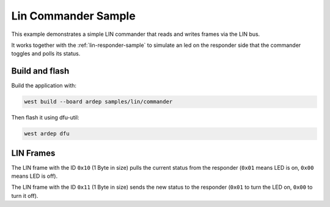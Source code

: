 .. _lin-commander-sample:

Lin Commander Sample
####################

This example demonstrates a simple LIN commander that reads and writes frames via the LIN bus.
 
It works together with the :ref:`lin-responder-sample` to simulate an led on the responder side that the commander toggles and polls its status.


Build and flash
===============

Build the application with:

.. code-block:: bash

  west build --board ardep samples/lin/commander

Then flash it using dfu-util:

.. code-block:: bash

  west ardep dfu


LIN Frames
==========

The LIN frame with the ID ``0x10`` (1 Byte in size) pulls the current status from the responder (``0x01`` means LED is on, ``0x00`` means LED is off).

The LIN frame with the ID ``0x11`` (1 Byte in size) sends the new status to the responder (``0x01`` to turn the LED on, ``0x00`` to turn it off).
